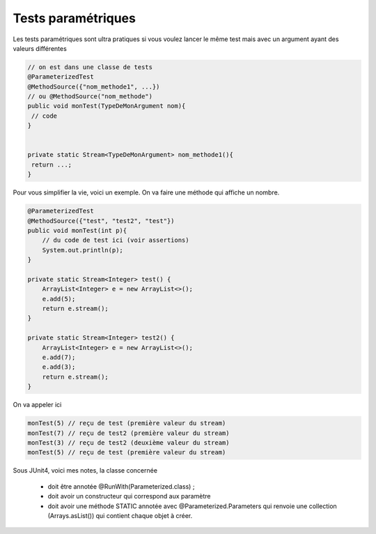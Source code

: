 ======================
Tests paramétriques
======================

Les tests paramétriques sont ultra pratiques si vous voulez
lancer le même test mais avec un argument ayant des valeurs différentes

.. code:: java

	// on est dans une classe de tests
	@ParameterizedTest
	@MethodSource({"nom_methode1", ...})
	// ou @MethodSource("nom_methode")
	public void monTest(TypeDeMonArgument nom){
	 // code
	}


	private static Stream<TypeDeMonArgument> nom_methode1(){
	 return ...;
	}

Pour vous simplifier la vie, voici un exemple. On va faire une méthode
qui affiche un nombre.

.. code:: java

    @ParameterizedTest
    @MethodSource({"test", "test2", "test"})
    public void monTest(int p){
        // du code de test ici (voir assertions)
        System.out.println(p);
    }

    private static Stream<Integer> test() {
        ArrayList<Integer> e = new ArrayList<>();
        e.add(5);
        return e.stream();
    }

    private static Stream<Integer> test2() {
        ArrayList<Integer> e = new ArrayList<>();
        e.add(7);
        e.add(3);
        return e.stream();
    }

On va appeler ici

.. code:: java

		monTest(5) // reçu de test (première valeur du stream)
		monTest(7) // reçu de test2 (première valeur du stream)
		monTest(3) // reçu de test2 (deuxième valeur du stream)
		monTest(5) // reçu de test (première valeur du stream)


Sous JUnit4, voici mes notes, la classe concernée

	* doit être annotée @RunWith(Parameterized.class) ;
	* doit avoir un constructeur qui correspond aux paramètre
	* doit avoir une méthode STATIC annotée avec @Parameterized.Parameters qui renvoie une collection (Arrays.asList()) qui contient chaque objet à créer.
